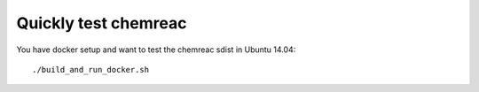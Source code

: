 Quickly test chemreac
=====================

You have docker setup and want to test the chemreac sdist in Ubuntu 14.04::

    ./build_and_run_docker.sh


